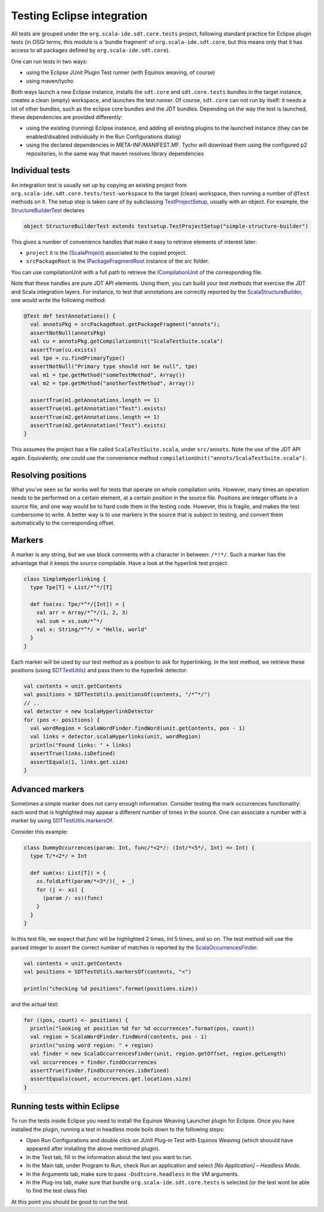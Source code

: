 Testing Eclipse integration
===========================

All tests are grouped under the ``org.scala-ide.sdt.core.tests`` project, following standard 
practice for Eclipse plugin tests (in OSGi terms, this module is a ‘bundle fragment’ of 
``org.scala-ide.sdt.core``, but this means only that it has access to all packages defined by 
``org.scala-ide.sdt.core``).

One can run tests in two ways:

* using the Eclipse JUnit Plugin Test runner (with Equinox weaving, of course)
* using maven/tycho

Both ways launch a new Eclipse instance, installs the ``sdt.core`` and ``sdt.core.tests`` bundles in 
the target instance, creates a clean (empty) workspace, and launches the test runner. Of course, 
``sdt.core`` can not run by itself: it needs a lot of other bundles, such as the eclipse core 
bundles and the JDT bundles. Depending on the way the test is launched, these dependencies are 
provided differently:

* using the existing (running) Eclipse instance, and adding all existing plugins to the launched instance (they can be enabled/disabled individually in the Run Configurations dialog)
* using the declared dependencies in META-INF/MANIFEST.MF. Tycho will download them using the configured p2 repositories, in the same way that maven resolves library dependencies


Individual tests
----------------

An integration test is usually set up by copying an existing project from 
``org.scala-ide.sdt.core.tests/test-workspace`` to the target (clean) workspace, then running a 
number of ``@Test`` methods on it. The setup step is taken care of by subclassing 
`TestProjectSetup 
<https://github.com/scala-ide/scala-ide/blob/master/org.scala-ide.sdt.core.tests/src/scala/tools/eclipse/testsetup/TestProjectSetup.scala>`_, 
usually with an object. For example, the `StructureBuilderTest 
<https://github.com/scala-ide/scala-ide/blob/master/org.scala-ide.sdt.core.tests/src/scala/tools/eclipse/structurebuilder/StructureBuilderTest.scala>`_ 
declares

.. code-block:: scala

	object StructureBuilderTest extends testsetup.TestProjectSetup("simple-structure-builder")
	
This gives a number of convenience handles that make it easy to retrieve elements of interest later:

* ``project`` it is the (`ScalaProject <https://github.com/scala-ide/scala-ide/blob/master/org.scala-ide.sdt.core/src/scala/tools/eclipse/ScalaProject.scala>`_) associated to the copied project.
* ``srcPackageRoot`` is the `IPackageFragmentRoot <http://publib.boulder.ibm.com/infocenter/iadthelp/v6r0/index.jsp?topic=/org.eclipse.jdt.doc.isv/reference/api/org/eclipse/jdt/core/IPackageFragmentRoot.html>`_ instance of the *src* folder.

You can use compilationUnit with a full path to retrieve the `ICompilationUnit 
<http://publib.boulder.ibm.com/infocenter/iadthelp/v6r0/index.jsp?topic=/org.eclipse.jdt.doc.isv/reference/api/org/eclipse/jdt/core/ICompilationUnit.html>`_ 
of the corresponding file.

Note that these handles are pure JDT API elements. Using them, you can build your test methods that 
exercise the JDT and Scala integration layers. For instance, to test that annotations are correctly 
reported by the `ScalaStructureBuilder 
<http://github.com/scala-ide/scala-ide/blob/master/org.scala-ide.sdt.core/src/scala/tools/eclipse/javaelements/ScalaStructureBuilder.scala>`_, 
one would write the following method:

.. code-block:: scala

    @Test def testAnnotations() {
      val annotsPkg = srcPackageRoot.getPackageFragment("annots");
      assertNotNull(annotsPkg)
      val cu = annotsPkg.getCompilationUnit("ScalaTestSuite.scala")
      assertTrue(cu.exists)
      val tpe = cu.findPrimaryType()
      assertNotNull("Primary type should not be null", tpe)
      val m1 = tpe.getMethod("someTestMethod", Array())
      val m2 = tpe.getMethod("anotherTestMethod", Array())
      
      assertTrue(m1.getAnnotations.length == 1)
      assertTrue(m1.getAnnotation("Test").exists)
      assertTrue(m2.getAnnotations.length == 1)
      assertTrue(m2.getAnnotation("Test").exists)
    }

This assumes the project has a file called ``ScalaTestSuite.scala``, under ``src/annots``. Note the 
use of the JDT API again. Equivalently, one could use the convenience method 
``compilationUnit("annots/ScalaTestSuite.scala")``.


Resolving positions
-------------------

What you’ve seen so far works well for tests that operate on whole compilation units. However, many 
times an operation needs to be performed on a certain element, at a certain position in the source 
file. Positions are integer offsets in a source file, and one way would be to hard code them in the 
testing code. However, this is fragile, and makes the test cumbersome to write. A better way is to 
use markers in the source that is subject to testing, and convert them automatically to the 
corresponding offset.


Markers
-------

A marker is any string, but we use block comments with a character in between: ``/*!*/``. Such a 
marker has the advantage that it keeps the source compilable. Have a look at the hyperlink test 
project:

.. code-block:: scala

   class SimpleHyperlinking {
     type Tpe[T] = List/*^*/[T]
  
     def foo(xs: Tpe/*^*/[Int]) = {
       val arr = Array/*^*/(1, 2, 3)
       val sum = xs.sum/*^*/
       val x: String/*^*/ = "Hello, world"
     }
   }

Each marker will be used by our test method as a position to ask for hyperlinking. In the test 
method, we retrieve these positions (using `SDTTestUtils 
<https://github.com/scala-ide/scala-ide/blob/master/org.scala-ide.sdt.core.tests/src/scala/tools/eclipse/testsetup/SDTTestUtils.scala>`_) 
and pass them to the hyperlink detector:

.. code-block:: scala

    val contents = unit.getContents
    val positions = SDTTestUtils.positionsOf(contents, "/*^*/")
    // ..
    val detector = new ScalaHyperlinkDetector
    for (pos <- positions) {
      val wordRegion = ScalaWordFinder.findWord(unit.getContents, pos - 1)
      val links = detector.scalaHyperlinks(unit, wordRegion)
      println("Found links: " + links)
      assertTrue(links.isDefined)
      assertEquals(1, links.get.size)
    }


Advanced markers
----------------

Sometimes a simple marker does not carry enough information. Consider testing the mark occurrences 
functionality: each word that is highlighted may appear a different number of times in the source. 
One can associate a number with a marker by using `SDTTestUtils.markersOf 
<https://github.com/scala-ide/scala-ide/blob/master/org.scala-ide.sdt.core.tests/src/scala/tools/eclipse/testsetup/SDTTestUtils.scala>`_. 

Consider this example:

.. code-block:: scala

    class DummyOccurrences(param: Int, func/*<2*/: (Int/*<5*/, Int) => Int) {
      type T/*<2*/ = Int

      def sum(xs: List[T]) = {
        xs.foldLeft(param/*<3*/)(_ + _)
        for (j <- xs) {
          (param /: xs)(func)
        }
      }
    }

In this test file, we expect that `func` will be highlighted 2 times, `Int` 5 times, and so on. The 
test method will use the parsed integer to assert the correct number of matches is reported by the 
`ScalaOccurrencesFinder 
<https://github.com/scala-ide/scala-ide/blob/master/org.scala-ide.sdt.core/src/scala/tools/eclipse/markoccurrences/ScalaOccurrencesFinder.scala>`_.

.. code-block:: scala

    val contents = unit.getContents
    val positions = SDTTestUtils.markersOf(contents, "<")
    
    println("checking %d positions".format(positions.size))

and the actual test:

.. code-block:: scala

    for ((pos, count) <- positions) {
      println("looking at position %d for %d occurrences".format(pos, count))
      val region = ScalaWordFinder.findWord(contents, pos - 1)
      println("using word region: " + region)
      val finder = new ScalaOccurrencesFinder(unit, region.getOffset, region.getLength)
      val occurrences = finder.findOccurrences
      assertTrue(finder.findOccurrences.isDefined)
      assertEquals(count, occurrences.get.locations.size)
    }


Running tests within Eclipse
----------------------------

To run the tests inside Eclipse you need to install the Equinox Weaving Launcher plugin for Eclipse. 
Once you have installed the plugin, running a test in headless mode boils down to the following 
steps:

* Open Run Configurations and double click on JUnit Plug-in Test with Equinox Weaving (which shouuld have appeared after installing the above mentioned plugin).
* In the Test tab, fill in the information about the test you want to run.
* In the Main tab, under Program to Run, check Run an application and select *[No Application] – Headless Mode*.
* In the Arguments tab, make sure to pass ``-Dsdtcore.headless`` in the VM arguments.
* In the Plug-ins tab, make sure that bundle ``org.scala-ide.sdt.core.tests`` is selected (or the test wont be able to find the test class file)

At this point you should be good to run the test.